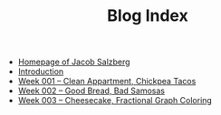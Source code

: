 #+TITLE: Blog Index

- [[file:index.org][Homepage of Jacob Salzberg]]
- [[file:introduction.org][Introduction]]
- [[file:week001.org][Week 001 -- Clean Appartment, Chickpea Tacos]]
- [[file:week002.org][Week 002 -- Good Bread, Bad Samosas]]
- [[file:week003.org][Week 003 -- Cheesecake, Fractional Graph Coloring]]